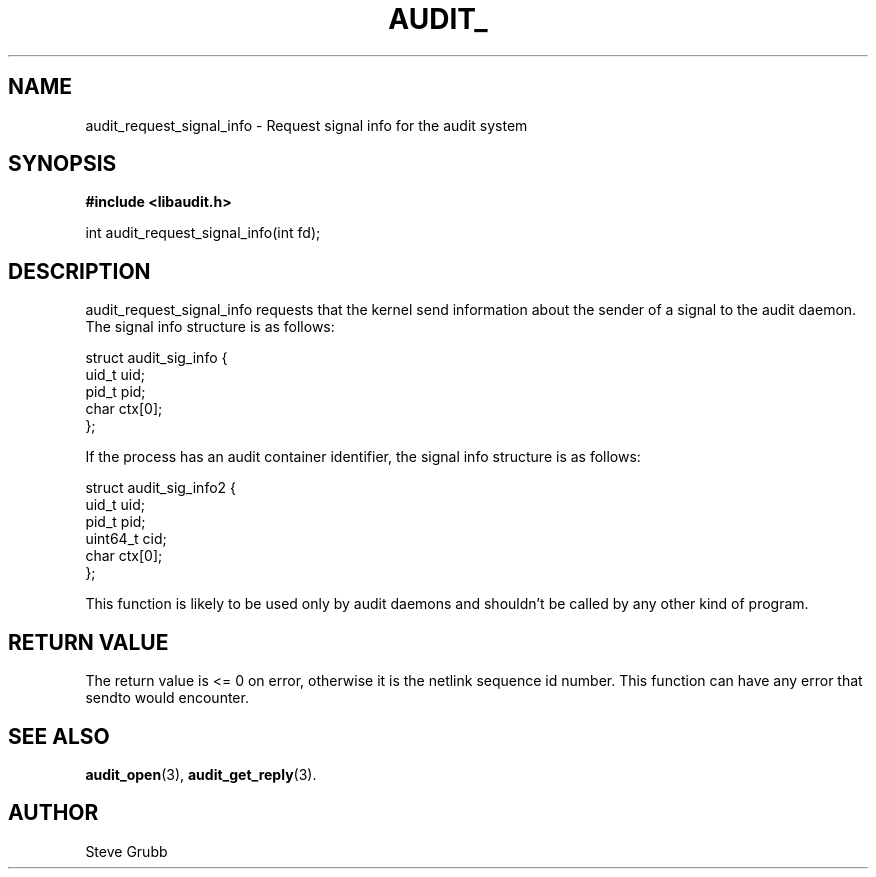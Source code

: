 .TH "AUDIT_" "3" "Feb 2007" "Red Hat" "Linux Audit API"
.SH NAME
audit_request_signal_info \- Request signal info for the audit system
.SH "SYNOPSIS"
.B #include <libaudit.h>
.sp
int audit_request_signal_info(int fd);

.SH "DESCRIPTION"

audit_request_signal_info requests that the kernel send information about the sender of a signal to the audit daemon. The signal info structure is as follows:

.nf
struct audit_sig_info {
        uid_t           uid;
        pid_t           pid;
        char            ctx[0];
};
.fi

If the process has an audit container identifier, the signal info structure is as follows:

.nf
struct audit_sig_info2 {
        uid_t           uid;
        pid_t           pid;
        uint64_t        cid;
        char            ctx[0];
};
.fi

This function is likely to be used only by audit daemons and shouldn't be called by any other kind of program.

.SH "RETURN VALUE"

The return value is <= 0 on error, otherwise it is the netlink sequence id number. This function can have any error that sendto would encounter.

.SH "SEE ALSO"

.BR audit_open (3),
.BR audit_get_reply (3).

.SH AUTHOR
Steve Grubb
